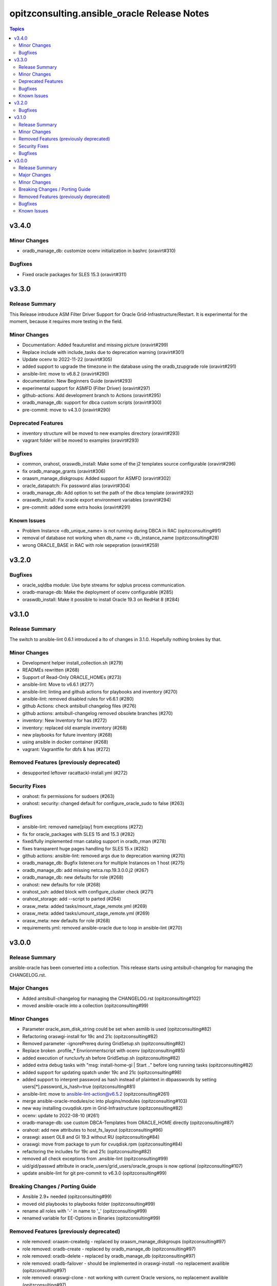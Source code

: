============================================
opitzconsulting.ansible_oracle Release Notes
============================================

.. contents:: Topics


v3.4.0
======

Minor Changes
-------------

- oradb_manage_db: customize ocenv initialization in bashrc (oravirt#310)

Bugfixes
--------

- Fixed oracle packages for SLES 15.3 (oravirt#311)

v3.3.0
======

Release Summary
---------------

This Release introduce ASM Filter Driver Support for Oracle Grid-Infrastructure/Restart. It is experimental for the moment, because it requires more testing in the field.

Minor Changes
-------------

- Documentation: Added feauturelist and missing picture (oravirt#299)
- Replace include with include_tasks due to deprecation warning (oravirt#301)
- Update ocenv to 2022-11-22 (oravirt#305)
- added support to upgrade the timezone in the database using the oradb_tzupgrade role (oravirt#291)
- ansible-lint: move to v6.8.2 (oravirt#290)
- documentation: New Beginners Guide (oravirt#293)
- experimental support for ASMFD (Filter Driver) (oravirt#297)
- github-actions: Add development branch to Actions (oravirt#295)
- oradb_manage_db: support for dbca custom scripts (oravirt#300)
- pre-commit: move to v4.3.0 (oravirt#290)

Deprecated Features
-------------------

- inventory structure will be moved to new examples directory (oravirt#293)
- vagrant folder will be moved to examples (oravirt#293)

Bugfixes
--------

- common, orahost, oraswdb_install: Make some of the j2 templates source configurable (oravirt#296)
- fix oradb_manage_grants (oravirt#306)
- oraasm_manage_diskgroups: Added support for ASMFD (oravirt#302)
- oracle_datapatch: Fix password alias (oravirt#304)
- oradb_manage_db: Add option to set the path of the dbca template (oravirt#292)
- oraswdb_install: Fix oracle export environment variables (oravirt#294)
- pre-commit: added some extra hooks (oravirt#291)

Known Issues
------------

- Problem Instance <db_unique_name> is not running during DBCA in RAC (opitzconsulting#91)
- removal of database not working when db_name <> db_instance_name (opitzconsulting#28)
- wrong ORACLE_BASE in RAC with role sepepration (oravirt#259)

v3.2.0
======

Bugfixes
--------

- oracle_sqldba module: Use byte streams for sqlplus process communication.
- oradb-manage-db: Make the deployment of ocenv configurable (#285)
- oraswdb_install: Make it possible to install Oracle 19.3 on RedHat 8 (#284)

v3.1.0
======

Release Summary
---------------

The switch to ansible-lint 0.6.1 introduced a lto of changes in 3.1.0. Hopefully nothing brokes by that.

Minor Changes
-------------

- Development helper install_collection.sh (#279)
- READMEs rewritten (#268)
- Support of Read-Only ORACLE_HOMEs (#273)
- ansible-lint: Move to  v6.6.1 (#277)
- ansible-lint: linting and github actions for playbooks and inventory (#270)
- ansible-lint: removed disabled rules for v6.6.1 (#280)
- github Actions: check antsibull changelog files (#276)
- github actions: antsibull-changelog removed obsolete branches (#270)
- inventory: New Inventory for has (#272)
- inventory: replaced old example inventory (#268)
- new playbooks for future inventory (#268)
- using ansible in docker container (#268)
- vagrant: Vagrantfile for dbfs & has (#272)

Removed Features (previously deprecated)
----------------------------------------

- desupported leftover racattackl-install.yml (#272)

Security Fixes
--------------

- orahost: fix permissions for sudoers (#263)
- orahost: security: changed default for configure_oracle_sudo to false (#263)

Bugfixes
--------

- ansible-lint: removed name[play] from execptions (#272)
- fix for oracle_packages with SLES 15 and 15.3 (#282)
- fixed/fully implemented rman catalog support in oradb_rman (#278)
- fixes transparent huge pages handling for SLES 15.x (#282)
- github actions: ansible-lint: removed args due to deprecation warning (#270)
- oradb_manage_db: Bugfix listener.ora for multiple Instances on 1 host (#275)
- oradb_manage_db: add missing netca.rsp.19.3.0.0.j2 (#267)
- oradb_manage_db: new defaults for role (#268)
- orahost: new defaults for role (#268)
- orahost_ssh: added block with configure_cluster check (#271)
- orahost_storage: add --script to parted (#264)
- orasw_meta: added tasks/mount_stage_remote.yml (#269)
- orasw_meta: added tasks/umount_stage_remote.yml (#269)
- orasw_meta: new defaults for role (#268)
- requirements.yml: removed ansible-oracle due to loop in ansible-lint (#270)

v3.0.0
======

Release Summary
---------------

ansible-oracle has been converted into a collection.
This release starts using antsibull-changelog for managing the CHANGELOG.rst.


Major Changes
-------------

- Added antsibull-changelog for managing the CHANGELOG.rst (opitzconsulting#102)
- moved ansible-oracle into a collection (opitzconsulting#99)

Minor Changes
-------------

- Parameter oracle_asm_disk_string could be set when asmlib is used (opitzconsulting#82)
- Refactoring oraswgi-install for 19c and 21c (opitzconsulting#82)
- Removed parameter -ignorePrereq during GridSetup.sh (opitzconsulting#82)
- Replace broken .profile_* Envrionmentscript with ocenv (opitzconsulting#85)
- added execution of runcluvfy.sh before GridSetup.sh (opitzconsulting#82)
- added extra debug tasks with "msg: install-home-gi | Start .." before long running tasks (opitzconsulting#82)
- added support for updating opatch under 19c and 21c (opitzconsulting#98)
- added support to interpret password as hash instead of plaintext in dbpasswords by setting users[*].password_is_hash=true (opitzconsulting#81)
- ansible-lint: move to ansible-lint-action@v6.5.2 (opitzconsulting#261)
- merge ansible-oracle-modules/oc into plugins/modules (opitzconsulting#103)
- new way installing cvuqdisk.rpm in Grid-Infrastructure (opitzconsulting#82)
- ocenv: update to 2022-08-10 (#261)
- oradb-manage-db: use custom DBCA-Templates from ORACLE_HOME directly (opitzconsulting#87)
- orahost: add new attributes to host_fs_layout (opitzconsulting#96)
- oraswgi: assert OL8 and GI 19.3 without RU (opitzconsulting#84)
- oraswgi: move from package to yum for cvuqdisk.rpm (opitzconsulting#84)
- refactoring the includes for 19c and 21c (opitzconsulting#82)
- removed all check exceptions from .ansible-lint (opitzconsulting#99)
- uid/gid/passwd attribute in oracle_users/grid_users/oracle_groups is now optional (opitzconsulting#107)
- update ansible-lint for git pre-commit to v6.3.0 (opitzconsulting#99)

Breaking Changes / Porting Guide
--------------------------------

- Ansible 2.9+ needed (opitzconsulting#99)
- moved old playbooks to playbooks folder (opitzconsulting#99)
- rename all roles with '-' in name to '_' (opitzconsulting#99)
- renamed variable for EE-Options in Binaries (opitzconsulting#99)

Removed Features (previously deprecated)
----------------------------------------

- role removed: oraasm-createdg - replaced by oraasm_manage_diskgroups (opitzconsulting#97)
- role removed: oradb-create - replaced by oradb_manage_db (opitzconsulting#97)
- role removed: oradb-delete - replaced by oradb_manage_db (opitzconsulting#97)
- role removed: oradb-failover - should be implemented in oraswgi-install -no replacement availible (opitzconsulting#97)
- role removed: oraswgi-clone - not working with current Oracle versions, no replacement availible (opitzconsulting#97)

Bugfixes
--------

- added asmoper to oracle user in orahost (opitzconsulting#82)
- be less verbose during ansible-playbook (opitzconsulting#101)
- does not require host_fs_layout to have "disks" attribute when "configure_host_disks==false" (opitzconsulting#108)
- fixed gold image copy path (opitzconsulting#92)
- fixes a problem where oracle user home directory has been hardcoded to be under /home (opitzconsulting#93)
- make ansible-lint more happy due to new rules (opitzconsulting#94)
- make collection compatble for galaxy.ansible.com (opitzconsulting#101)
- oracle_db: Set SYSTEM password when creating a DB
- oracle_profile: make it compatible for Python3 (opitzconsulting#95)
- oradb_manage_grants & oradb_manage_users: pass container and container_data parameters to modules
- oradb_manage_statspack: Bugfix for db.state <> present
- oraswgi_install: fixed wrong script task to shell (#261)
- remove auto execution of ocenv from .bashrc (opitzconsulting#100)

Known Issues
------------

- Problem Instance <db_unique_name> is not running during DBCA in RAC (opitzconsulting#91)
- removal of database not working when db_name <> db_instance_name (opitzconsulting#28)
- wrong ORACLE_BASE in RAC with role sepepration (#259)
